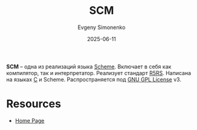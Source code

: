 :PROPERTIES:
:ID:       3f81c0c2-f032-4f91-abf5-a3620a557e47
:END:
#+TITLE: SCM
#+AUTHOR: Evgeny Simonenko
#+LANGUAGE: Russian
#+LICENSE: CC BY-SA 4.0
#+DATE: 2025-06-11
#+FILETAGS: :scheme:r5rs:

*SCM* -- одна из реализаций языка [[id:229046a5-2aaa-4c96-8f9a-411623dc8e49][Scheme]]. Включает в себя как компилятор, так и интерпретатор. Реализует стандарт [[id:ce4ea10d-402c-4dea-865e-04cf2d2740d3][R5RS]]. Написана на языках [[id:ce679fa3-32dc-44ff-876d-b5f150096992][C]] и Scheme. Распространяется под [[id:9541deca-d668-45d6-9a8e-c295d2435c2f][GNU GPL License]] v3.

* Resources

- [[https://people.csail.mit.edu/jaffer/SCM.html][Home Page]]
